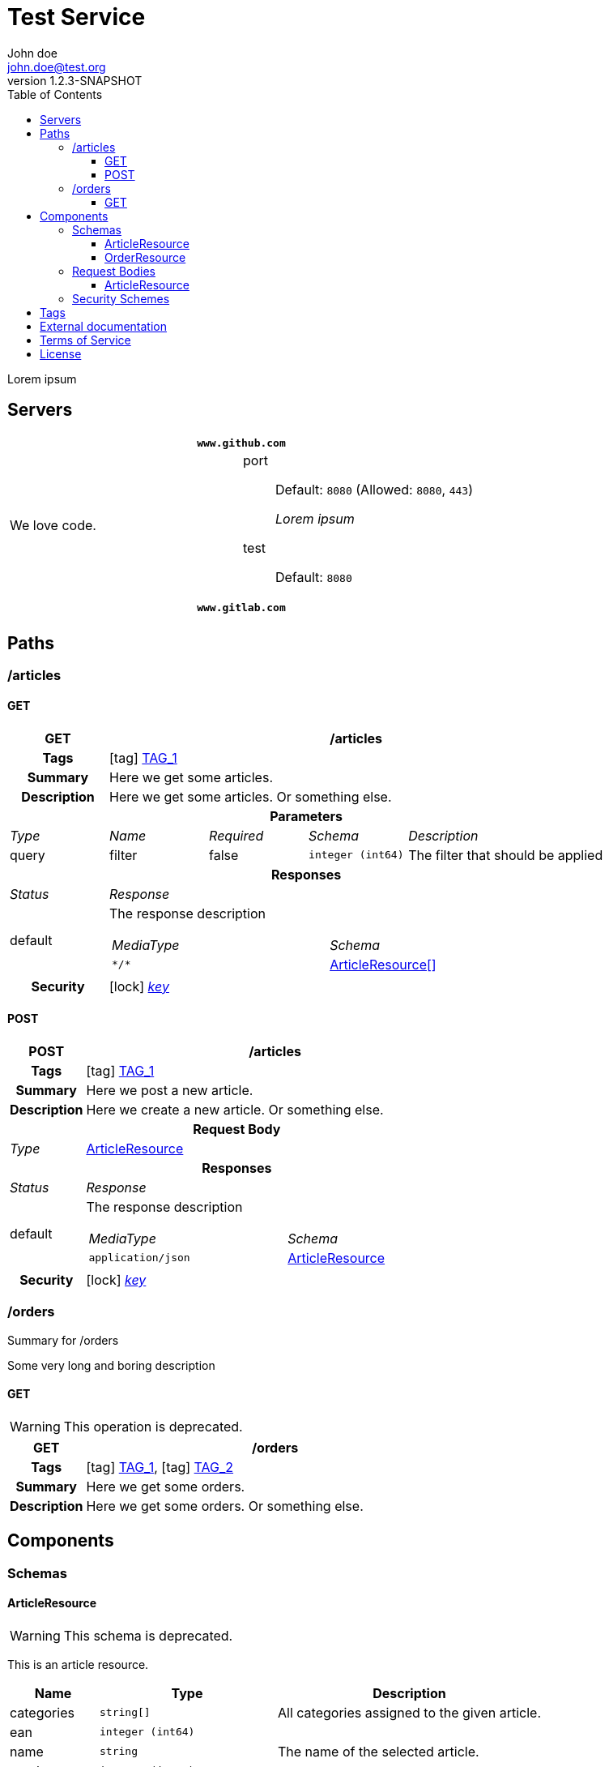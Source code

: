 = Test Service
John doe <john.doe@test.org>
:last-update-label: Generated by `OAS Generator` based on OpenAPI Specification (v3.0.3) on
:revnumber: 1.2.3-SNAPSHOT
:icons: font
:toc: left
:toclevels: 3

Lorem ipsum

== Servers

|===
2+h|`www.github.com`
|We love code.
a|
port::
Default: `8080` (Allowed: `8080`, `443`)
+
_Lorem ipsum_
test::
Default: `8080`

2+h|`www.gitlab.com`
|
a|
|===


== Paths

=== /articles

[[ArticleController_getArticles]]
==== GET

[cols="1,1,1,1,2"]
|===
^h| GET
4+h| /articles

h| Tags
4+| icon:tag[] <<TAG_1,TAG_1>>

h| Summary
4+| pass:[Here we get some articles.]

h| Description
4+| pass:[Here we get some articles. Or something else.]

5+h| Parameters

e| Type
e| Name
e| Required
e| Schema
e| Description

| query
| filter
| false
m| integer (int64)
| pass:[The filter that should be applied]

5+h| Responses

e| Status
4+e| Response

^| default
4+a| pass:[The response description]

[cols="2,1"]
!===
e! MediaType
e! Schema

m! pass:[*/*]
! <<components_schemas_ArticleResource,ArticleResource[]>>

!===

.1+h| Security
4+| icon:lock[] <<key,_key_>>


|===

[[ArticleController_postArticle]]
==== POST

[cols="1,1,1,1,2"]
|===
^h| POST
4+h| /articles

h| Tags
4+| icon:tag[] <<TAG_1,TAG_1>>

h| Summary
4+| pass:[Here we post a new article.]

h| Description
4+| pass:[Here we create a new article. Or something else.]

5+h| Request Body

e|Type
4+a| <<components_requestBodies_ArticleResource,ArticleResource>>

5+h| Responses

e| Status
4+e| Response

^| default
4+a| pass:[The response description]

[cols="2,1"]
!===
e! MediaType
e! Schema

m! pass:[application/json]
! <<components_schemas_ArticleResource>>

!===

.1+h| Security
4+| icon:lock[] <<key,_key_>>


|===


=== /orders

Summary for /orders

pass:[Some very long and boring description]

[[OrderController_getOrders]]
==== GET

[WARNING]
This operation is deprecated.

[cols="1,1,1,1,2"]
|===
^h| GET
4+h| /orders

h| Tags
4+| icon:tag[] <<TAG_1,TAG_1>>, icon:tag[] <<TAG_2,TAG_2>>

h| Summary
4+| pass:[Here we get some orders.]

h| Description
4+| pass:[Here we get some orders. Or something else.]

|===


== Components

=== Schemas

[[components_schemas_ArticleResource]]
==== ArticleResource

[WARNING]
This schema is deprecated.

pass:[This is an article resource.]
[cols="1,2,3", options="header"]
|===
| Name | Type | Description

| categories
m| string[]
| pass:[All categories assigned to the given article.]

| ean
m| integer (int64)
|

| name
m| string
| pass:[The name of the selected article.]

| number
m| integer (int64)
|

| order
m| <<components_schemas_OrderResource>>
|

|===

[[components_schemas_OrderResource]]
==== OrderResource

pass:[This is an order resource.]
[cols="1,2,3", options="header"]
|===
| Name | Type | Description

| articles
m| <<components_schemas_ArticleResource,ArticleResource[]>>
| pass:[All ordered articles.]

| number
m| integer (int64)
|

| type
m| enum (STANDARD, RETURN)
|

| value
m|
| pass:[Lorem ipsum]

|===



=== Request Bodies

[[components_requestBodies_ArticleResource]]
==== ArticleResource

*REQUIRED* pass:[Lorem ipsum]

[cols="2,1", options="header"]
|===
| Type | Schema

| application/json
m| <<components_schemas_ArticleResource>>

|===



=== Security Schemes

[cols="1,1,2", options="header"]
|===
| Scheme | Type | Description

| [[key]] key
| http
| pass:[This is the scheme for <b>authorized</b> users.]

|===

== Tags

_TAG_1_::
[[TAG_1]] pass:[This is a <b>description</b>]
+
Lorem ipsum dolor sit amet. (icon:external-link[] link:https://en.wikipedia.org[_Link_])

_TAG_2_::
[[TAG_2]]


== External documentation

Lorem ipsum dolor sit amet. (icon:external-link[] link:https://en.wikipedia.org[_Link_])

== Terms of Service

Terms of Service ...

== License

The service is licensed under https://www.apache.org/licenses/LICENSE-2.0[Apache License, Version 2.0].
